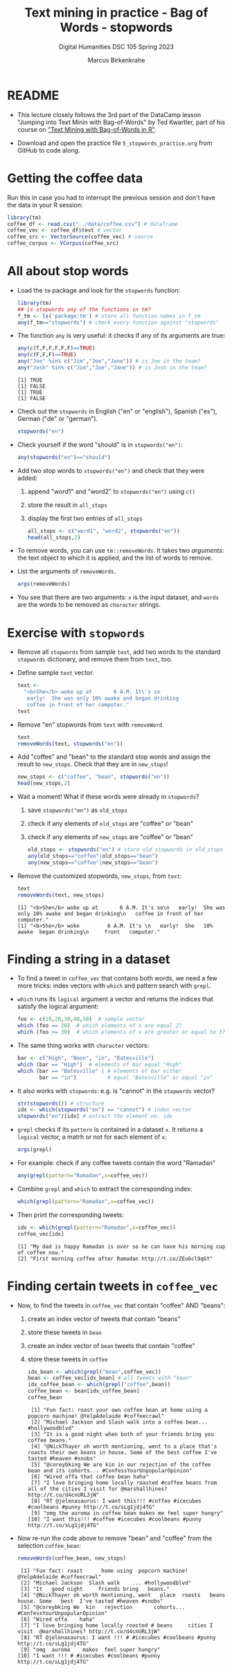 #+TITLE: Text mining in practice - Bag of Words - stopwords
#+AUTHOR: Marcus Birkenkrahe
#+SUBTITLE: Digital Humanities DSC 105 Spring 2023
#+STARTUP:overview hideblocks indent inlineimages
#+OPTIONS: toc:nil num:nil ^:nil
#+PROPERTY: header-args:R :session *R* :results output :exports both :noweb yes
* README

- This lecture closely follows the 3rd part of the DataCamp lesson
  "Jumping into Text Minin with Bag-of-Words" by Ted Kwartler, part of
  his course on [[https://campus.datacamp.com/courses/text-mining-with-bag-of-words-in-r/]["Text Mining with Bag-of-Words in R"]].

- Download and open the practice file ~5_stopwords_practice.org~ from
  GitHub to code along.

* Getting the coffee data

Run this in case you had to interrupt the previous session and don't
have the data in your R session:
  #+begin_src R :results silent
    library(tm)
    coffee_df <- read.csv("../data/coffee.csv") # dataframe
    coffee_vec <- coffee_df$text # vector
    coffee_src <- VectorSource(coffee_vec) # source
    coffee_corpus <- VCorpus(coffee_src)
  #+end_src

* All about stop words

- Load the ~tm~ package and look for the ~stopwords~ function:
  #+begin_src R
    library(tm)
    ## is stopwords any of the functions in tm?
    f_tm <- ls('package:tm') # store all function names in f_tm
    any(f_tm=="stopwords") # check every function against "stopwords"
  #+end_src

- The function ~any~ is very useful: it checks if any of its arguments
  are true:
  #+begin_src R
    any(c(T,F,F,F,F,F)==TRUE)
    any(c(F,F,F)==TRUE)
    any("Joe" %in% c("Jim","Joe","Jane")) # is Joe in the team?
    any("Josh" %in% c("Jim","Joe","Jane")) # is Josh in the team?
  #+end_src

  #+RESULTS:
  : [1] TRUE
  : [1] FALSE
  : [1] TRUE
  : [1] FALSE
  
- Check out the ~stopwords~ in English ("en" or "english"), Spanish
  ("es"), German ("de" or "german").
  #+begin_src R
    stopwords("en")
  #+end_src

- Check yourself if the word "should" is in ~stopwords("en")~:
  #+begin_src R
    any(stopwords("en")=="should")
  #+end_src

- Add two stop words to ~stopwords("en")~ and check that they were added:
  1) append "word1" and "word2" to ~stopwords("en")~ using ~c()~
  2) store the result in ~all_stops~
  3) display the first two entries of ~all_stops~
  #+begin_src R 
    all_stops <- c("word1", "word2", stopwords("en"))
    head(all_stops,2)
  #+end_src

- To remove words, you can use ~tm::removeWords~. It takes two
  /arguments/: the text object to which it is applied, and the list of
  words to remove.

- List the arguments of ~removeWords~.
  #+begin_src R
    args(removeWords)
  #+end_src

- You see that there are two arguments: ~x~ is the input dataset, and
  ~words~ are the words to be removed as ~character~ strings.
  
* Exercise with ~stopwords~

- Remove all ~stopwords~ from sample ~text~, add two words to the standard
  ~stopwords~ dictionary, and remove them from ~text~, too.

- Define sample ~text~ vector.
  #+begin_src R
    text <-
      "<b>She</b> woke up at       6 A.M. It\'s so
       early!  She was only 10% awake and began drinking
       coffee in front of her computer."
    text
  #+end_src
- Remove "en" stopwords from ~text~ with ~removeWord~.
  #+begin_src R
    text
    removeWords(text, stopwords("en"))
  #+end_src
- Add "coffee" and "bean" to the standard stop words and assign the
  result to ~new_stops~. Check that they are in ~new_stops~!
  #+begin_src R
    new_stops <- c("coffee", "bean", stopwords("en"))
    head(new_stops,2)
  #+end_src
- Wait a moment! What if these words were already in ~stopwords~? 
  1) save ~stopwords("en")~ as ~old_stops~
  2) check if any elements of ~old_stops~ are "coffee" or "bean"
  3) check if any elements of ~new_stops~ are "coffee" or "bean"
  #+begin_src R
    old_stops <- stopwords("en") # store old stopwords in old_stops
    any(old_stops=="coffee"|old_stops=="bean") 
    any(new_stops=="coffee"|new_stops=="bean")
  #+end_src
- Remove the customized stopwords, ~new_stops~, from ~text~:
  #+begin_src R
    text
    removeWords(text, new_stops)
  #+end_src

  #+RESULTS:
  : [1] "<b>She</b> woke up at       6 A.M. It's so\n   early!  She was only 10% awake and began drinking\n   coffee in front of her computer."
  : [1] "<b>She</b> woke         6 A.M. It's \n   early!  She   10% awake  began drinking\n     front   computer."

* Finding a string in a dataset

- To find a tweet in ~coffee_vec~ that contains both words, we need a
  few more tricks: index vectors with ~which~ and pattern search with
  ~grepl~.

- ~which~ runs its ~logical~ argument a vector and returns the indices
  that satisfy the logical argument:
  #+begin_src R
    foo <- c(10,20,30,40,50)  # sample vector
    which (foo == 20)  # which elements of x are equal 2?
    which (foo >= 30)  # which elements of x are greater or equal to 3?
  #+end_src

- The same thing works with ~character~ vectors:
  #+begin_src R
    bar <- c("High", "Noon", "in", "Batesville")
    which (bar == "High")  # elements of bar equal "High"
    which (bar == "Batesville" | # elements of bar either 
           bar == "in")          # equal "Batesville" or equal "in"
  #+end_src

- It also works with ~stopwords~: e.g. is "cannot" in the ~stopwords~
  vector?
  #+begin_src R
    str(stopwords()) # structure
    idx <- which(stopwords("en") == "cannot") # index vector
    stopwords("en")[idx] # extract the element no. idx 
  #+end_src

- ~grepl~ checks if its ~pattern~ is contained in a dataset ~x~. It returns
  a ~logical~ vector, a matrh or not for each element of ~x~:
  #+begin_src R
    args(grepl)
  #+end_src

- For example: check if any coffee tweets contain the word "Ramadan"
  #+begin_src R
    any(grepl(pattern="Ramadan",x=coffee_vec))
    #+end_src  

- Combine ~grepl~ and ~which~ to extract the corresponding index:
  #+begin_src R
    which(grepl(pattern="Ramadan",x=coffee_vec))
  #+end_src

- Then print the corresponding tweets:
  #+begin_src R
    idx <- which(grepl(pattern="Ramadan",x=coffee_vec))
    coffee_vec[idx]
  #+end_src

  #+RESULTS:
  : [1] "My dad is happy Ramadan is over so he can have his morning cup of coffee now."
  : [2] "First morning coffee after Ramadan http://t.co/ZEu6cl9qGY"

* Finding certain tweets in ~coffee_vec~

- Now, to find the tweets in ~coffee_vec~ that contain "coffee" AND
  "beans":
  1) create an index vector of tweets that contain "beans"
  2) store these tweets in ~bean~
  3) create an index vector of ~bean~ tweets that contain "coffee"
  4) store these tweets in ~coffee~
     
  #+begin_src R
    idx_bean <- which(grepl("bean",coffee_vec)) 
    bean <- coffee_vec[idx_bean] # all tweets with "bean"
    idx_coffee_bean <- which(grepl("coffee",bean))
    coffee_bean <- bean[idx_coffee_bean] 
    coffee_bean
  #+end_src

  #+RESULTS:
  #+begin_example
   [1] "Fun fact: roast your own coffee bean at home using a popcorn machine! @YelpAdelaide #coffeecrawl"                                           
   [2] "Michael Jackson and Slash walk into a coffee bean... #hollywoodblvd"                                                                        
   [3] "It is a good night when both of your friends bring you coffee beans."                                                                       
   [4] "@NickThayer oh worth mentioning, went to a place that's roasts their own beans in house. Some of the best coffee I've tasted #heaven #snobs"
   [5] "@coreybking We are kin in our rejection of the coffee bean and its cohorts... #ConfessYourUnpopularOpinion"                                 
   [6] "Wired offa that coffee bean haha"                                                                                                           
   [7] "I love bringing home locally roasted #coffee beans from all of the cities I visit for @marshallhines? http://t.co/d4cnURL3jW"               
   [8] "RT @jelenasaurus: I want this!!! #coffee #icecubes #coolbeans #punny http://t.co/sLg1jdj4TG"                                                
   [9] "omg the auroma in coffee bean makes me feel super hungry"                                                                                   
  [10] "I want this!!! #coffee #icecubes #coolbeans #punny http://t.co/sLg1jdj4TG"
  #+end_example

- Now re-run the code above to remove "bean" and "coffee" from the
  selection ~coffee_bean~:
  #+begin_src R
    removeWords(coffee_bean, new_stops)
  #+end_src

  #+RESULTS:
  #+begin_example
   [1] "Fun fact: roast      home using  popcorn machine! @YelpAdelaide #coffeecrawl"                                 
   [2] "Michael Jackson  Slash walk    ... #hollywoodblvd"                                                            
   [3] "It   good night     friends bring   beans."                                                                   
   [4] "@NickThayer oh worth mentioning, went   place  roasts   beans  house. Some   best  I've tasted #heaven #snobs"
   [5] "@coreybking We  kin   rejection       cohorts... #ConfessYourUnpopularOpinion"                                
   [6] "Wired offa    haha"                                                                                           
   [7] "I love bringing home locally roasted # beans     cities I visit  @marshallhines? http://t.co/d4cnURL3jW"      
   [8] "RT @jelenasaurus: I want !!! # #icecubes #coolbeans #punny http://t.co/sLg1jdj4TG"                            
   [9] "omg  auroma    makes  feel super hungry"                                                                      
  [10] "I want !!! # #icecubes #coolbeans #punny http://t.co/sLg1jdj4TG"
  #+end_example

